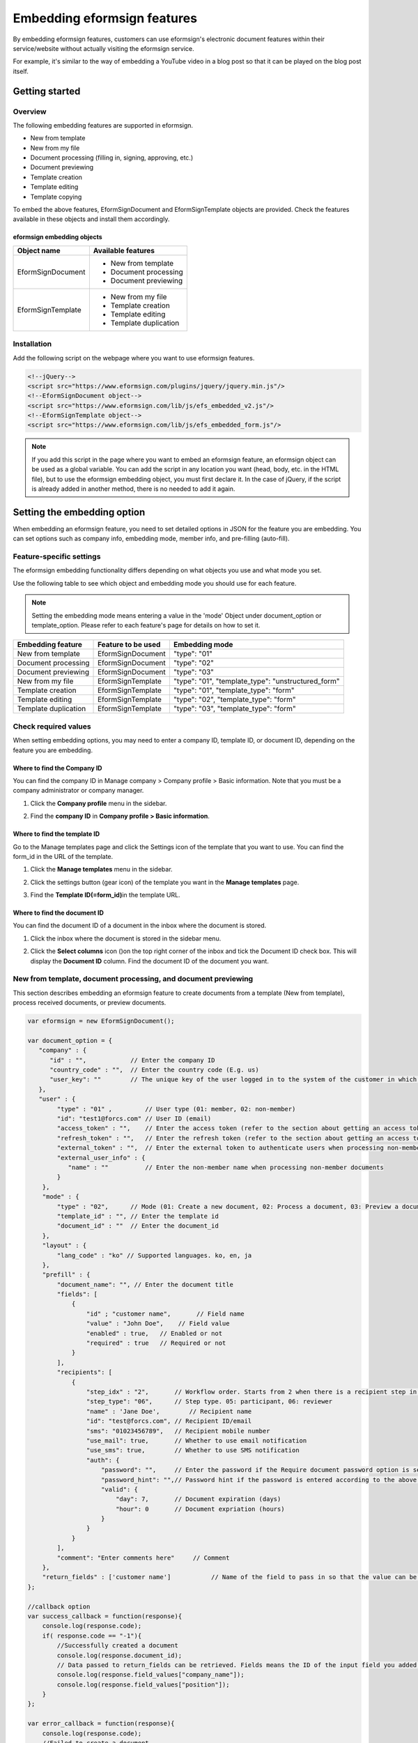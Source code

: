 
======================================
Embedding eformsign features
======================================


By embedding eformsign features, customers can use eformsign's electronic document features within their service/website without actually visiting the eformsign service.

For example, it's similar to the way of embedding a YouTube video in a blog post so that it can be played on the blog post itself.



--------------------
Getting started
--------------------

Overview
=======================

The following embedding features are supported in eformsign. 

- New from template
- New from my file
- Document processing (filling in, signing, approving, etc.)
- Document previewing
- Template creation
- Template editing
- Template copying


To embed the above features, EformSignDocument and EformSignTemplate objects are provided. Check the features available in these objects and install them accordingly.


eformsign embedding objects
-----------------------------


====================  =========================
Object name           Available features
====================  =========================
EformSignDocument     - New from template

                      - Document processing

                      - Document previewing

EformSignTemplate     - New from my file

                      - Template creation

                      - Template editing

                      - Template duplication
====================  =========================




Installation
========================

Add the following script on the webpage where you want to use eformsign features. 


.. code-block:: javascript

    <!--jQuery-->
    <script src="https://www.eformsign.com/plugins/jquery/jquery.min.js"/>
    <!--EformSignDocument object-->
    <script src="https://www.eformsign.com/lib/js/efs_embedded_v2.js"/>
    <!--EformSignTemplate object-->
    <script src="https://www.eformsign.com/lib/js/efs_embedded_form.js"/>


.. note::

   If you add this script in the page where you want to embed an eformsign feature, an eformsign object can be used as a global variable.
   You can add the script in any location you want (head, body, etc. in the HTML file), but to use the eformsign embedding object, you must first declare it.
   In the case of jQuery, if the script is already added in another method, there is no needed to add it again.




----------------------------------
Setting the embedding option
----------------------------------

When embedding an eformsign feature, you need to set detailed options in JSON for the feature you are embedding.
You can set options such as company info, embedding mode, member info, and pre-filling (auto-fill).



**Feature-specific settings**
=====================================

The eformsign embedding functionality differs depending on what objects you use and what mode you set.

Use the following table to see which object and embedding mode you should use for each feature.

.. note::

   Setting the embedding mode means entering a value in the 'mode' Object under document_option or template_option. Please refer to each feature's page for details on how to set it.

=====================  ===================  =============================================================
Embedding feature      Feature to be used   Embedding mode  
=====================  ===================  =============================================================
New from template       EformSignDocument    "type": "01"
Document processing     EformSignDocument    "type": "02"     
Document previewing     EformSignDocument    "type": "03"    
New from my file        EformSignTemplate    "type": "01", "template_type": "unstructured_form"  
Template creation       EformSignTemplate    "type": "01", "template_type": "form"
Template editing        EformSignTemplate    "type": "02", "template_type": "form"
Template duplication    EformSignTemplate    "type": "03", "template_type": "form"
=====================  ===================  =============================================================



**Check required values**
============================

When setting embedding options, you may need to enter a company ID, template ID, or document ID, depending on the feature you are embedding.


Where to find the Company ID
-------------------------------

You can find the company ID in Manage company > Company profile > Basic information. Note that you must be a company administrator or company manager.


1. Click the **Company profile** menu in the sidebar.

.. image:: resources/Dashboard_menu_icon.png
    :alt: Company profile
    :width: 700px


2. Find the **company ID** in **Company profile > Basic information**.


.. image:: resources/Dashboard_sidemenu_companyinfo.png
    :alt: Company profile > Basic information
    :width: 700px



Where to find the template ID
-------------------------------

Go to the Manage templates page and click the Settings icon of the template that you want to use. You can find the form_id in the URL of the template.

1. Click the **Manage templates** menu in the sidebar.

.. image:: resources/sidemenu_managetemplate.png
    :alt: Sidebar-Manage templates
    :width: 700px



2. Click the settings button (gear icon) of the template you want in the **Manage templates** page.

.. image:: resources/managetemplate.png
    :alt: Manage templates
    :width: 700px


3. Find the **Template ID(=form_id)**\ in the template URL.

.. image:: resources/templateURL_templateID.png
    :alt: Template ID
    :width: 700px


Where to find the document ID
--------------------------------

You can find the document ID of a document in the inbox where the document is stored.


1. Click the inbox where the document is stored in the sidebar menu.

.. image:: resources/sidemenu_documentinbox.png
    :alt: Sidebar-document inbox
    :width: 700px



2. Click the **Select columns** icon (|image1|)\ on the top right corner of the inbox and tick the Document ID check box. This will display the **Document ID** column. Find the document ID of the document you want.

.. image:: resources/document_id_column.png
    :alt: Document inbox-add a document ID column
    :width: 700px



New from template, document processing, and document previewing
=================================================================

This section describes embedding an eformsign feature to create documents from a template (New from template), process received documents, or preview documents.

.. code-block:: javascript

    var eformsign = new EformSignDocument();
 
    var document_option = {
       "company" : {
          "id" : "",            // Enter the company ID
          "country_code" : "",  // Enter the country code (E.g. us)
          "user_key": ""        // The unique key of the user logged in to the system of the customer in which the feature is embedded. Compare browser cookies to the eformsign login information.
       },
       "user" : {
            "type" : "01" ,         // User type (01: member, 02: non-member)
            "id": "test1@forcs.com" // User ID (email)
            "access_token" : "",    // Enter the access token (refer to the section about getting an access token in the Using eformsign API guide)
            "refresh_token" : "",   // Enter the refresh token (refer to the section about getting an access token in the Using eformsign API guide))
            "external_token" : "",  // Enter the external token to authenticate users when processing non-member documents (provided in Webhook)
            "external_user_info" : {
               "name" : ""          // Enter the non-member name when processing non-member documents
            }
        },
        "mode" : {
            "type" : "02",      // Mode (01: Create a new document, 02: Process a document, 03: Preview a document)
            "template_id" : "", // Enter the template id
            "document_id" : ""  // Enter the document_id
        },
        "layout" : {
            "lang_code" : "ko" // Supported languages. ko, en, ja
        },
        "prefill" : {
            "document_name": "", // Enter the document title
            "fields": [
                {
                    "id" ; "customer name",       // Field name
                    "value" : "John Doe",    // Field value
                    "enabled" : true,   // Enabled or not
                    "required" : true   // Required or not
                }
            ],
            "recipients": [
                {
                    "step_idx" : "2",       // Workflow order. Starts from 2 when there is a recipient step in the workflow
                    "step_type": "06",      // Step type. 05: participant, 06: reviewer
                    "name" : 'Jane Doe',        // Recipient name
                    "id": "test@forcs.com", // Recipient ID/email
                    "sms": "01023456789",   // Recipient mobile number
                    "use_mail": true,       // Whether to use email notification
                    "use_sms": true,        // Whether to use SMS notification
                    "auth": {
                        "password": "",     // Enter the password if the Require document password option is selected under Identity verification in a recipient step of the workflow
                        "password_hint": "",// Password hint if the password is entered according to the above condition
                        "valid": {
                            "day": 7,       // Document expiration (days)
                            "hour": 0       // Document expriation (hours)
                        }
                    }
                }
            ],
            "comment": "Enter comments here"     // Comment
        },
        "return_fields" : ['customer name']           // Name of the field to pass in so that the value can be checked in the Success Callback
    };
     
    //callback option
    var success_callback = function(response){ 
        console.log(response.code); 
        if( response.code == "-1"){
            //Successfully created a document
            console.log(response.document_id);
            // Data passed to return_fields can be retrieved. Fields means the ID of the input field you added when you created the form.
            console.log(response.field_values["company_name"]);
            console.log(response.field_values["position"]);
        }
    };
     
    var error_callback = function(response){
        console.log(response.code); 
        //Failed to create a document
        alert(response.message);
    };
     
     
    var action_callback = function (response) {
        console.table(response.data);
    };
     
    eformsign.document(document_option, "eformsign_iframe", success_callback, error_callback, action_callback);
    eformsign.open();



document_option
-------------------------------

The JSON for setting options has the following structure.

===============  ===================   ============  ==========    ================================================================================
 Parameter name    Description          Data type     Required      Sub options
===============  ===================   ============  ==========    ================================================================================
 company          Company info         Object        O             id, country_code, user_key
 mode             Embedding mode       Object        O             type, template_id, document_id
 user             User info            Object        X             type, id, access_token, refresh_token, external_token, external_user_info
 layout           Layout               Object        X             lang_code
 prefill          Prefill              Object        X             document_name, fields, recipients, comment
 return_fields    Return field         Array         X     
===============  ===================   ============  ==========    ================================================================================


.. note::

   Entering the values for company info and mode are required. 



1. Company (company info, required)
~~~~~~~~~~~~~~~~~~~~~~~~~~~~~~~~~~~~~~~~


===============  ==========================  =============  =========  ===============================================================================================================================================================================================================================================================================================
Parameter name    Description                 Data type      Required    Remarks 
===============  ==========================  =============  =========  ===============================================================================================================================================================================================================================================================================================
id               Company ID                  String          O          Find it in Manage company - Company profile
country_code     Country code                String          X          The country code of the country in Company Profile - Basic information. Not required but allows for quick opening if entered.
user_key         User's unique key           String          X          User account information that is passed to eformsign to clarify who the user is in the customer's system that you are embedding. If the browser already has login information, it will be checked against the corresponding key and if it doesn't match, you will be logged out.
===============  ==========================  =============  =========  ===============================================================================================================================================================================================================================================================================================


.. code-block:: javascript

   var document_option = {
         "company" : {
             "id" : 'f9aec832efef4133a1e849efaf8a9aed',
             "country_code" : "kr",
             "user_key": "eformsign@forcs.com"
         }
    };



2. Mode (embedding mode, required)
~~~~~~~~~~~~~~~~~~~~~~~~~~~~~~~~~~~~~~~~

===============  ===============  ===========  ========   ========================================================
Parameter name     Description     Data type   Required   Remark 
===============  ===============  ===========  ========   ========================================================
 type             Feature type     String        O         01: Create document, 02: Process document, 03: Preview
 template_id      Template ID      String        O      
 document_id      Document ID      String        X         Required when Processing or previewing documents
===============  ===============  ===========  ========   ========================================================




**Creating a new document from a template** 

Use a template to create a new document.

.. code-block:: javascript

    var document_option = {
       "mode" : {
        "type" : "01" ,  // 01 : Document creation , 02 : Document processing , 03 : Preview
        "template_id" : "a2c6ed9df9b642f2ade43c7efe58c9a3" // enter the template id
      }
    }

**Filling in a document using a received document** 

Fill in a document using a received document.

.. code-block:: javascript

    var document_option = {
       "mode" : {
        "type" : "02" ,  // 01 : Create document , 02 : Process document , 03 : Preview
        "template_id" : "a2c6ed9df9b642f2ade43c7efe58c9a3", // enter the template id
        "document_id" : "5c19ff8c703f401c968236837d701e92"  // enter the document_id
      }
    }

**Previewing a document**

Preview created documents.

.. code-block:: javascript

    var document_option = {
       "mode" : {
        "type" : "03" ,  // 01 : Create document , 02 : Process document , 03 : Preview
        "template_id" : "a2c6ed9df9b642f2ade43c7efe58c9a3", // enter the template id
        "document_id" : "5c19ff8c703f401c968236837d701e92"  // enter document_id
      }
    }



3. User (user info/optional)
~~~~~~~~~~~~~~~~~~~~~~~~~~~~~~~~~~~~~~~~

=========================  ===================  =============  =========== ===============================================================================================================================================================
 Parameter Name               Description         Data type      Required     Remark 
=========================  ===================  =============  =========== ===============================================================================================================================================================
 type                       User type             String         O         01: Member, 02: Non-member
 id                         Account (email)       String         X         User ID/input email
 access_token               Access token          String         X         For reference go to Open API > `Get access token <https://eformsignen.github.io/developers/help/eformsign_api_en.html#api-for-generating-a-signature>`_
 refresh_token              Refresh token         String         X         For reference go toOpen API > `Get access token <https://eformsignen.github.io/developers/help/eformsign_api_en.html#api-for-generating-a-signature>`_
 external_token             Non-member token      String         X         Required when a non-member processes a document they received (provided in `Webhook <https://eformsignen.github.io/developers/help/eformsign_webhook_en.html>`_)
 external_user_info         Non-member info       Object         X         Required when a non-member creates or processes a document
 external_user_info.name    Non-member name       String         X         Required when a non-member creates or processes a document
=========================  ===================  =============  =========== ===============================================================================================================================================================



**Creating or processing a document via member login**

This is applicable to situations where user information is not specified.
In this case, documents can be created after the eformsign login page is started.


**Creating or processing a document via member login (Pre-populate IDs)**   

When embedded, documents can be created after the eformsign login is started and the member logs in. Here, the ID is pre-populated in the login screen.

.. code-block:: javascript

    var document_option = {
        "user":{
            "type" : "01",
            "id" : "eformsign@forcs.com"
        }
    };


**Creating or processing a document via member token**   

When embedded, the token of an account is used to create documents or process (fill in) received documents, without eformsign login. For information on getting a token, refer to using eformsign API - `Get access token <https://app.swaggerhub.com/apis-docs/eformsign_api.en/eformsign_API_2.0/2.0#/token/post-api_auth-access_token>`_.

.. code-block:: javascript

    var document_option = {
        "user":{
            "type" : "01",
            "id" : "eformsign@forcs.com",
            "access_token" : "eyJhbGciOiJSUzI1NiJ9.eyJpc3MiOiJlZ...",
            "refresh_token" : "0161ac6c-0f47-4cc3-9301-381f57c41495"
        }
    };


**Non-members creating new documents**  

This is for non-members creating documents.
.. code-block:: javascript

    var document_option = {
        "user":{
            "type" : "02",
            "external_user_info" : {
               "name" : "John Doe"
            }
        }
    };

**Non-members processing (filling in) documents they received**

When embedded, this is for non-members to fill in documents they received.
.. code-block:: javascript 

    var document_option = {
        "user":{
            "type" : "02",
            "external_token" : "f8e2ff29114445dcac1e2889ac2f8a5e",
            "external_user_info" : {
                "name" : "John Doe"
            }
        }
    };



4. Layout (optional)
~~~~~~~~~~~~~~~~~~~~~~~~~~~~~~~~~~~~~~~~

===============  ===============================  ===========  =========  ================================================================================================================
Parameter name       Description                   Data type    Required    Remark 
===============  ===============================  ===========  =========  ================================================================================================================
lang_code         Language used in eformsign      String        X         ko: Korean, en: English, ja: Japanese
header            Whether to show the header      Boolean       X         Default when not entered: true

                                                                          If the header is not shown(false), features such as 'Send' are not shown, so a separate button must be created

                                                                          (Refer to `Creating an action button when the screen loads <#creating-button>`_

footer            Whether to show the footer      Boolean       X         Default when not entered: true 
===============  ===============================  ===========  =========  ================================================================================================================

.. code-block:: javascript

    var document_option = {
        "layout" : {
              "lang_code" : "ko",
              "header" : false,
              "footer" : true
        }
    }


5. Prefill (optional)
~~~~~~~~~~~~~~~~~~~~~~~~~~~~~~~~~~~~~~~~

Used to prefill fields when filling in a document.


.. note::

   Does not work when mode.type "03" (document preview).


=================================  =============================  ============  ========  ====================================================================================================================================================================================================
Parameter name                      Description                    Data type     Required  Remark 
=================================  =============================  ============  ========  ====================================================================================================================================================================================================
document_name                      Document title                 String         X   
fields                             Field list                     Array          X        Fields settings object list
fields[].id                        Field name                     String         X        Required in the field settings object (apply settings based on the field name)
fields[].value                     Field name                     String         X        If not specified, follows the field settings option in the template settings when creating a new one. If set, takes priority over the template settings field settings                                                                                      
fields[].enabled                   Whether the field is enabled   Boolean        X        If not specified, follows the template settings Who can fill this out. If set, takes priority over template settings Who can fill this out                                                                                 
fields[].required                  Whether the field is required  Boolean        X        If not specified, follows the template settings Who can fill this out. If set, takes priority over template settings Who can fill this out
recipients                         Recipient list                 Array          X        The recipient info object list
recipients[].step_idx              Workflow order                 String         X        Required to be set in each object in recipients. First recipient: "2", Second recipient and after: Increment by 1 according to the order
recipients[].step_type             Workflow recipient type        String         X        Required to be set in each object in recipients. Legacy workflow: "01"(Complete), "02"(Approver), "03"(External), "04"(internal); New workflow: "01"(Complete), "05"(Participant), "06"(Reviewer)
recipients[].recipient_type        Recipient type                 String         X        Required only when step_type is 02(Approver), 03(External), 04(Internal); "01": when the recipient is a member, "02": when the recipient is a non-member
recipients[].name                  Recipient name                 String         X 
recipients[].id                    Account (email)                String         X        Enter the member account info (ID/email); if the step type is 05(Participant) or 06(Reviewer), can enter the email address regardless of whether a member or not
recipients[].email                 Email address                  String         X        Only use when step_type is 03(External); Enter the external recipient's email address
recipients[].sms                   Mobile number                  String         X   
recipients[].use_mail              Whether to send email          Boolean        X        Only use when step_type is 05(Participant) or 06(Reviewer)
recipients[].use_sms               Whether to send SMS            Boolean        X        Only use when step_type is 05(Participant) or 06(Reviewer)
recipients[].auth                  Identity verification info     Object         X   
                                   and document expiration
recipients[].auth.password         Identity verification (PW)     String         X        Set identity verification before opening documents in the workflow settings; enter the password if the document password is set
recipients[].auth.password_hint    Password hint                  String         X        Password hint if the password is entered according to the above condition
recipients[].auth.valid            Document expiration info       Object         X        Default is not entered: 0 date 0 hour (unlimited for members, need to re-enter on the screen for external recipients)
recipients[].auth.valid.day        Document expiration (days)     Integer        X   
recipients[].auth.valid.hour       Document expiration (time)     Integer        X   
comment                            Message for the recipient      String         X   
=================================  =============================  ============  ========  ====================================================================================================================================================================================================



.. code-block:: javascript

    var document_option = {
        "prefill" : {
            "document_name": "Data Use Agreement",   // Enter the document title
            "fields": [
                {
                    "id" ; "Customer name",       // Field name
                    "value" : "John Doe",    // Field name
                    "enabled" : true,   // Enabled or not
                    "required" : true   // Required or not
                }
            ],
            "recipients": [
                {
                    "step_idx" : "2",       // Workflow order. starts from 2 when there is a recipient
                    "step_type": "06",      // Workflow recipient type. 05: Participant, 06: Reviewer
                    "name" : "John Doe",        // Recipient name
                    "id": "test@forcs.com", // Recipient ID/email
                    "sms": "01023456789",   // Recipient mobile number
                    "use_mail": true,       // Whether to use email notification
                    "use_sms": true,        // Whether to use SMS notification
                    "auth": {
                        "password": "6789", // Set identify verification before opening documents in workflow settings - enter the password if the check box is ticked
                        "password_hint": "Enter the last digits of the mobile number.", // The password hint if the password is entered according to the above condition
                        "valid": {
                            "day": 7,       // Document expiration (days)
                            "hour": 0       // Document expiration (time)
                        }
                    }
                }
            ],
            "comment": "Please review and sign."  //
        }
    };



6. return_fields (optional)
~~~~~~~~~~~~~~~~~~~~~~~~~~~~~~~~~~~~~~~~

Specifies what to pass in the response for the contents of the field that the user created after creating and editing a document.
Enter the field name in the "return_fields" array in the string format.
    
.. note::

   Only provides the basic field if not specified. For related information, refer to  `On success or failure <#success-fail>`_.

.. note::

    Doesn't work when mode.type "03"(during document preview).


.. code-block:: javascript

    var document_option = {
       "return_fields" : ['Customer name']
    }




New from my file
===========================================

You can use the New from my file feature by embedding eformsign.

.. code-block:: javascript

    var eformsign = new EformSignTemplate();
     
    var template_option = {
       "company" : {
          "id" : "76440d70fae242e09c4b0fac40b6a6be",            // Enter the Company ID
          "country_code" : "kr",    // Enter the country code E.g. kr
          "user_key": ""        // The unique key of the user logged into the customer's system in which eformsign is embedded. Compare browser cookies to eformsign login information.
       },
       "user" : {
            "id": "test1@forcs.com"
            "access_token" : "",    // Enter the access token (refer to the OpenAPI access token)
            "refresh_token" : "",   // Enter the refresh token (refer to the OpenAPI access token)
        },
        "mode" : {
            "type" : "01",      // 01 : Create
            "template_id" : "", // Enter the template id
            "template_type": "unstructured_form"    // form : Manage templates, unstructured_form: New from my file
        },
        "layout" : {
            "lang_code" : "ko", // eforsign language. ko, en, ja
            "header" : true,    // Whether to display the header (blue). If not, then actions such as sending can be performed by using an action button.
            "footer" : true     // Whether to display the footer (eformsign logo, language settings).
        },
        "prefill": {
            "template_name": "Template embedding test_new",
            "fields": [
                {
                    "id": "Text 1",
                    "value": "ABC",
                    "enabled": true,
                    "required": true
                },
                {
                    "id": "Text 2",
                    "value": "DEF",
                    "enabled": true,
                    "required": true
                }
            ],
            "step_settings": [
                {
                    "step_type": "05", // 05: Participant, 06: Reviewer
                    "step_name": "Participant 2",
                    "use_mail": true,
                    "use_sms": true,
                    "use_alimtalk" : true,
                    "recipients" : [
                        {
                            "id": "test2@forcs.com",
                            "name" : 'John Doe'
                        },
                        {
                            "id" : "5a3e47a2f5a04909836ddf4189d10fc4",
                            "name" : 'Group 3'
                        }
                    ],
                    "auth": {
                        "valid": {
                            "day": '7',
                            "hour": '7'
                        }
                    },
                    "additional_auth" : {  // Additional verification method
                        use_pincode : true, //Email/SMS pincode verification
                        use_pincode_result : true, //Use email or SMS pincode verification when a document is completed
                        use_mobile_verifyAuth : true, //Mobile verification (available in Korea only)
                        use_mobile_verifyAuth_result : true //Use mobile verification when a document is completed (available in Korea only)
                    }
                }
            ],
            "is_form_id_numbering" : false,
            "disabled_form_id" : true,
            "quick_processing" : false
        },
        "template_file": {
            "name": "test.pdf",
            "mime": "@file/octet-stream",
            "data": "JVBERi0xLjUNCiW1tbW1DQoxIDAgb2JqDQo8PC9UeXBlL0NhdGFsb2cvUGFnZXMgMiAwIFIvTGFuZyhrby1LUikgL1N0cnVjdFRyZWVSb290IDE1IDAgUi..."
        }
    };
     
    //callback option
    var sucess_callback = function (response) {
        if (response.type ==='template'){
            console.log(response.template_id);
            console.log(response.template_name);
            console.table(response.step_settings);
            if ("-1" == response.code) {
                alert("A template was created.\n" + "- document_id : " + response.template_id + "\n- title : " + response.template_name);
            } else {
                alert("Failed to create a template.\n" + "- code : " + response.code + "\n- message : " + response.message);
            }
        }
        window.close();
    };
     
     
    var error_callback = function (response) {
        alert("Failed to create a template.\n" + "- code : " + response.code + "\n- message : " + response.message);
        console.log(response.code);
        console.log(response.message);
        window.close();
    };
     
    var action_callback = function (response) {
        console.table(response.data);
    };
     
    eformsign.template(template_option, "eformsign_iframe", success_callback, error_callback, action_callback);
    eformsign.open();



template_option
-------------------------------

The JSON for setting options has the following structure.

===============  ===============  ============  ========  ================================================================================
Parameter name    Description       Data type   Required  Sub options
===============  ===============  ============  ========  ================================================================================
 company          Company info     Object        O        id, country_code, user_key
 mode             Embedding mode   Object        O        type, template_id, document_id
 user             User info        Object        X        type, id, access_token, refresh_token, external_token, external_user_info
 layout           Layout           Object        X        lang_code
 prefill          Prefill          Object        X        document_name, fields, recipients, comment
 template_file    Template file    Object        X        name, mime, data
===============  ===============  ============  ========  ================================================================================


.. note::

   'company' and 'mode' are required items.



1. Company (company info, required)
~~~~~~~~~~~~~~~~~~~~~~~~~~~~~~~~~~~~~~


===============  ==========================  =============  ========  =================================================================================================================
 Parameter name    Description                 Data type    Required     Note 
===============  ==========================  =============  ========  =================================================================================================================
 id               Company ID                      String         O    Manage company - View in Company profile
 country_code     Country code                    String         X    Manage company - Specify the country code in Company profile. This is optional.
 user_key         User unique key                 String         X    User account information you pass to eformsign to specify who the user is in the customer's system.
===============  ==========================  =============  ========  =================================================================================================================



.. code-block:: javascript

    var template_option= {
         "company" : {
             "id" : 'f9aec832efef4133a1e849efaf8a9aed',
             "country_code" : "kr",
             "user_key": "eformsign@forcs.com"
         }
    };

2. Parameter name (embedding mode, required)
~~~~~~~~~~~~~~~~~~~~~~~~~~~~~~~~~~~~~~~~

===============  ===============  ===========  ========  ==================================================
 Parameter name    Description      Data type  Required    Remark
===============  ===============  ===========  ========  ==================================================
 type             Feature type      String        O        01: Create
 template_type    Embedding type    String        O        "unstructured_form": New from my file
===============  ===============  ===========  ========  ==================================================


**New from my file** 


Create a new document using New from my file

.. code-block:: javascript

    var template_option= {
       "mode" : {
        "type" : "01",
        "template_type" : "unstructured_form"
      }
    }




3. User (user info, optional)
~~~~~~~~~~~~~~~~~~~~~~~~~~~~~~~~~~~~~~~~

=========================  ===================  =============  ========  ===================================================================================================================
 Parameter name              Description          Data type    Required   Remark 
=========================  ===================  =============  ========  ===================================================================================================================
 id                         Account (email)        String         X        Enter user ID/email
 access_token               Access token           String         X        Open API > Refer to `Get access token  <https://eformsignen.github.io/developers/help/eformsign_api_en.html#api-for-generating-a-signature>`_
 refresh_token              Refresh token          String         X        Open API > Refer to `Get access token  <https://eformsignen.github.io/developers/help/eformsign_api_en.html#api-for-generating-a-signature>`_
=========================  ===================  =============  ========  ===================================================================================================================




**For members managing templates via login (prefill ID)**   

When embedded, you can manage templates when you log in after the eformsign login page is started. The ID is pre-filled in the login screen.

.. code-block:: javascript

    var document_option = {
        "user":{
            "id" : "eformsign@forcs.com"
        }
    };


**For members managing templates via a token**   
When embedded, you can manage templates with the token of an account, without logging in to eformsign.
For information on getting a token, go to Using eformsign API - `Get access token <https://eformsignen.github.io/developers/help/eformsign_api_en.html#api-for-generating-a-signature>`_.

.. code-block:: javascript

    var document_option = {
        "user":{
            "id" : "eformsign@forcs.com",
            "access_token" : "eyJhbGciOiJSUzI1NiJ9.eyJpc3MiOiJlZ...",
            "refresh_token" : "0161ac6c-0f47-4cc3-9301-381f57c41495"
        }
    };



4. Layout (optional)
~~~~~~~~~~~~~~~~~~~~~~~~~~~~~~~~~~~~~~~~


===============  ============================  ===========  ========  ======================================================================================================================================================================================================
Parameter name     Description                  Date type   Required   Remark 
===============  ============================  ===========  ========  ======================================================================================================================================================================================================
lang_code         eformsign language            String        X       ko: Korean, en: English, ja: Japanese
header            Whether to show the header    Boolean       X       Default if not entered: true. If 'false', buttons such as 'Send' are not shown, so you must create buttons separately. Refer to `Creating an action button <#creating-button>`_
footer            Whether to show the footer    Boolean       X       Default if not entered: true 
===============  ============================  ===========  ========  ======================================================================================================================================================================================================

.. code-block:: javascript

    var template_option = {
        "layout" : {
              "lang_code" : "ko",
              "header" : true,
              "footer" : true
        }
    }



5. Prefill (optional)
~~~~~~~~~~~~~~~~~~~~~~~~~~~~~~~~~~~~~~~~

Use this to prefill when creating documents.

=========================================================================  ==============================================    ============  ========   =================================================================================================
 Parameter name                                                              Description                                      Data type    Required     Remark 
=========================================================================  ==============================================    ============  ========   =================================================================================================
template_name                                                               Document title                                   String         X   
fields                                                                      List of default values                           Array          X         List of field setting objects
fields[].id                                                                 Field name to enter the default value            String         X       
fields[].value                                                              Default vlaue to be entered                       String         X       
fields[].enabled                                                            Enable the field during doc creation             Boolean        X         If not specified, then follows Who can fill this out in the Design Form step
                                                                                                                                                      If specified, takes priority over Who can fill this out in the Design Form step
fields[].required                                                           Require to fill in field during doc creation     Boolean        X         If not specified, follows Who can fill this out in the Design Form step
                                                                                                                                                      If specified, takes priority over Who can fill this out in the Design Form step
step_settings                                                               Workflow step list                               Array          X         List of workflow step info objects
step_settings[].step_type                                                   Workflow recipient type                          String         X         Legacy workflow: "02"(approver), "03"(internal recipient), "04"(external recipient)
                                                                                                                                                      New workflow: "05"(Participant), "06"(Reviewer)
                                                                                                                                                      Required to be set in each object in step_settings
step_settings[].step_name                                                   Workflow step name                               String         X
step_settings[].selected                                                    Whether to show as the default participant       Boolean        X         Default value when not entered: false
                                                                            in the Design Form step                                                   If not entered or false in all steps, the Start/sender steps is shown as default
step_settings[].recipient                                                   Recipient info                                   Object         X         Recipient info
step_settings[].recipient.id                                                Recipient email or ID                            String         X         Enter the email or ID of the recipient of the workflow step
step_settings[].recipient.name                                              Recipient name                                   String         X   
step_settings[].recipient.sms                                               Recipient mobile number                          String         X         Enter in the format of "+821022223333"
step_settings[].recipient.use_mail                                          Whether to send email                             Boolean       X          Default value when not entered: false
step_settings[].recipient.use_sms                                           Whether to send SMS                               Boolean       X          Default value when not entered: false
step_settings[].recipient.use_alimtalk                                      Whether to send SMS (available in Korea)          Boolean       X          Default value when not entered: false
                                                                                                                                                       If set to true, send via KakaoTalk, if fail then send via SMS
step_settings[].recipient.auth                                              Identity verification and document expiration    Object         X         If type, password, and password_hint are all not entered: Identity verification is not used
step_settings[].recipient.auth.type                                         Identity verification method                     String         X          Default value if not entered: password 
                                                                                                                                                       If type, password, password_hint are all not entered, identity verification is not used
                                                                                                                                                       -qna: recipient name
                                                                                                                                                       -field: select one among fields
                                                                                                                                                       -password: entered by the sender
step_settings[].recipient.auth.password                                     Identity verfication info                        String         X          Default value when not entered: empty value
                                                                                                                                                       -If type qna: empty value
                                                                                                                                                       -If type is field: enter field name
                                                                                                                                                       -If type is password: empty value
step_settings[].recipient.auth.password_hint                                Password hint                                    String         X          If not entered: empty value
step_settings[].recipient.auth.valid                                        Document expiration                              Object         X          Default value when not entered: 7 days 0 hours
step_settings[].recipient.auth.valid.day                                    Document expiration (days)                       Integer        X   
step_settings[].recipient.auth.valid.hour                                   Document expiration (hours)                      Integer        X   
step_settings[].recipient.additional_auth                                   Additional verification (New from my file)       Object         X   
step_settings[].recipient.additional_auth.use_pincode                       Whether email/SMS verification is used           Boolean        X   
step_settings[].recipient.additional_auth.use_pincode_result                Whether email/SMS verification is used           Boolean        X  
                                                                            when opening completed documents    
step_settings[].recipient.additional_auth.use_mobile_verifyAuth             Use mobile verification (available in Korea)     Boolean        X   
step_settings[].recipient.additional_auth.use_mobile_verifyAuth_result      Use mobile verification for opening              Boolean        X 
                                                                            completed documents           
is_form_id_numbering                                                        Number documents in the default ID when          Boolean        X          Default value of the field ID when adding a text field
                                                                            adding a field                                                             - When is_form_id_numbering is true: 'Text 1', 'Text 2', 'Text 3'
                                                                                                                                                       - When is_form_id_numbering is false: 'Text', 'Text', 'Text'
                                                                                                                                                       Default value when not entered: true
disabled_form_id                                                            Whether the field ID input field is disabled     Booelan        X          Default value when not entered: false
                                                                            in the Design Form step  
=========================================================================  ==============================================    ============  ========   =================================================================================================


**Entering the document title**   

Enters the title (name) in **Options > Document title**.

.. code-block:: javascript

    var template_option = {
       "prefill" : {
           "template_name": "Purchasing form"
        }
    }

**Selecting document participants and recipients (mobile verification and additional verification are not used)**   

Add a workflow step as follows.

    - Step type: Participant
    - Step name: Participant 1
    - Email notification: Used
    - SMS notification: Not used
    - Recipient name: John Doe
    - Recipient email: test1@forcs.com
    - Document expiration: 7 days 7 hours
    - Identifty verification: Not used
    - Additional identity verification: Not used

Configured as follows and embedded and run.

    - Document participants: 2 (Sender, Participant 1)
    - Document participant to be shown as default in the Form Design step: Sender
    - Workflow: Sender - Participant 1 - Complete

.. code-block:: javascript

    var template_option = {
        "prefill": {
            "step_settings": [
                {
                    "step_type": "05",
                    "step_name": "Participant 1",
                    "selected": false,
                    "recipient": {
                        "id": "test1@forcs.com",
                        "name": "John Doe",
                        "sms": "",
                        "use_mail": true,
                        "use_sms": false,
                        "auth": {
                            "valid": {
                                "day": "7",
                                "hour": "7",
                            },
                        }
                    }
                }
            ]
        }
    };


**Selecting document participants and recipients (mobile verification and additional verification are used)**   

Add a workflow step as follows.

    - Step type: Participant
    - Step name: Participant 1
    - Email notification: Used
    - SMS notification: Used
    - Recipient name: John Doe
    - Recipient email: test1@forcs.com
    - Recipient mobile number: 010-2222-3333
    - Document expiration: 7 days 7 hours
    - Identity verification: Used (select one of fields - Text 1)
    - Additional identity verification: Used (email/SMS verification used, email/SMS verificatation not used when opening completed documents, mobile verification used, mobile verification used when opening completed documents)

Configured as follows when embedded and run.

    - Document participant: 2 (Sender, Participant 1)
    - Document participant shown as the default in the Design Form step: Participant 1
    - Workflow: Sender - Participant 1 - Complete

.. code-block:: javascript

    var template_option = {
        "prefill": {
            "step_settings": [
                {
                    "step_type": "05",
                    "step_name": "Participant 1",
                    "selected": true,
                    "recipient": {
                        "id": "test1@forcs.com",
                        "name": "John Doe",
                        "sms": "+821022223333",
                        "use_mail": true,
                        "use_sms": true,
                        "auth": {
                            "type": "field",
                            "password": "Text 1",
                            "password_hint": "Your 6 digit birth date",
                            "valid": {
                                "day": "7",
                                "hour": "7",
                            },
                        },
                        "additional_auth" : {
                            "use_pincode": true,
                            "use_pincode_result": false
                            "use_mobile_verifyAuth": true,
                            "use_mobile_verifyAuth_result" : true
                        }
                    }
                }
            ]
        }
    };



**Setting whether to disable the ID input field in the Design Form step**   

The ID input field in the Design Form step is disabled (fixed to default ID).

.. code-block:: javascript

    var template_option = {
        "prefill" : {
            "disabled_form_id" : true
        }
    }

------------------------------------------------------------------

.. code-block:: javascript

    var template_option = {
        "prefill": {
            "template_name": "Purchasing form,
            "step_settings": [
                {
                    "step_type": "05",
                    "step_name": "Participant 1",
                    "selected": true,
                    "recipient": {
                        "id": "test1@forcs.com",
                        "name": "John Doe",
                        "sms": "+821022223333",
                        "use_mail": true,
                        "use_sms": true,
                        "use_alimtalk" : true,
                        "auth": {
                            "type": "field",
                            "password": "Text 1",
                            "password_hint": "Your 6 digit date of birth",
                            "valid": {
                                "day": "7",
                                "hour": "7",
                            },
                        },
                        "additional_auth" : {
                            "use_pincode": true,
                            "use_pincode_result": false
                            "use_mobile_verifyAuth": true,
                            "use_mobile_verifyAuth_result" : true
                        }
                    }
                },
                {
                    "step_type": "06",
                    "step_name": "Reviewer 1",
                    "selected": false,
                    "recipient": {
                        "id": "test2@forcs.com",
                        "name": "Jane Doe",
                        "sms": "",
                        "use_mail": true,
                        "use_sms": false,
                        "auth": {
                            "valid": {
                                "day": "3",
                                "hour": "0",
                            },
                        }
                    }
                }
            ],
            disabled_form_id : true
        }
    };


6. template_file (optional)
~~~~~~~~~~~~~~~~~~~~~~~~~~~~~~~~~~~~~~~~

Enable automatic uploading of files that will be used in the template.

===============  ===============================  ===========  ========  ==================================================================
 Parameter name    Description                     Data type   Required  Remark
===============  ===============================  ===========  ========  ==================================================================
name             File name                         String       O      
mime             MIME data format                  String       O        -PDF: "application/pdf"

                                                                         -All supported file extensions (OZR, PDF): "@file/octet-stream" 

data             File data converted to Base64     String       O        
===============  ===============================  ===========  ========  ==================================================================


.. code-block:: javascript

    var template_option = {
        "template_file": {
              "name": "attachmenttest.pdf",
              "mime": "@file/octet-stream",
              "data": "JVBERi0xLjUNCiW1tbW1DQoxIDAgb2JqDQo8PC9UeXBlL0NhdGFsb2cvUGFnZXMgMiAwIFIvTGFuZyhrby1LUikgL1N0cnVjdFRyZWVSb290IDE1IDAgUi9NY...(Omitted)"
        }
    }


Creating, editing, and duplicating templates 
=============================================

Describes embedding eformsign to create, edit, and duplicate templates.

.. code-block:: javascript

    var eformsign = new EformSignTemplate();
     
    var template_option = {
       "company" : {
          "id" : "76440d70fae242e09c4b0fac40b6a6be",            // Enter the company ID
          "country_code" : "kr",    // Enter the country code (eg: kr)
          "user_key": ""        // The unique key of the user logged on to the customer's system where eformsign is embedded. Compare with the eformsign login info of the browser cookie.
       },
       "user" : {
            "id": "test1@forcs.com"
            "access_token" : "",    // Enter the access token
            "refresh_token" : "",   // Enter the refresh token
        },
        "mode" : {
            "type" : "01",      // 01 : Create, 02 : Edit, 03 : Duplicate
            "template_id" : "", // Enter the template id
            "template_type": "form" // form : Manage templates, unstructured_form: New from my file
        },
        "layout" : {
            "lang_code" : "ko", // eformsign language. ko, en, ja
            "header" : true,    // Header (blue) whether to show. If not shown then can use the action button for sending and other actions.
            "footer" : true     // Footer (whether to show eformsign logo, language settings, etc.)
        },
        "prefill": {
            "template_name": "Template embedding test_new",
            "step_settings": [
                {
                    "step_type": "05", // 05: Participant, 06: Reviewer
                    "step_name": "Participant 2",
                    "use_mail": true,
                    "use_sms": true,
                    "use_alimtalk" : true,
                    "recipients" : [
                        {
                            "id": "test2@forcs.com",
                            "name" : 'John Doe'
                        },
                        {
                            "id" : "5a3e47a2f5a04909836ddf4189d10fc4",
                            "name" : 'Group 3'
                        }
                    ],
                    "auth": {
                        "valid": {
                            "day": '7',
                            "hour": '7'
                        }
                    }
                }
            ],
            "quick_processing" : false
        },
        "template_file": {
            "name": "attachmenttest.pdf",
            "mime": "@file/octet-stream",
            "data": "JVBERi0xLjUNCiW1tbW1DQoxIDAgb2JqDQo8PC9UeXBlL0NhdGFsb2cvUGFnZXMgMiAwIFIvTGFuZyhrby1LUikgL1N0cnVjdFRyZWVSb290IDE1IDAgUi..."
        }
    };
     
    //callback option
    var sucess_callback = function (response) {
        if (response.type ==='template'){
            console.log(response.template_id);
            console.log(response.template_name);
            console.table(response.step_settings);
            if ("-1" == response.code) {
                alert("A template was created.\n" + "- document_id : " + response.template_id + "\n- title : " + response.template_name);
            } else {
                alert("Failed to create a template.\n" + "- code : " + response.code + "\n- message : " + response.message);
            }
        }
        window.close();
    };
     
     
    var error_callback = function (response) {
        alert("Failed to create a template.\n" + "- code : " + response.code + "\n- message : " + response.message);
        console.log(response.code);
        console.log(response.message);
        window.close();
    };
     
    var action_callback = function (response) {
        console.table(response.data);
    };
     
    eformsign.template(template_option, "eformsign_iframe", success_callback, error_callback, action_callback);



template_option
-------------------------------

The JSON for setting options has the following structure

===============  ===============  ============  ========  =============================================================================================
 Parameter name    Description      Data type   Required    Sub options
===============  ===============  ============  ========  =============================================================================================
 company          Company info       Object        O         id, country_code, user_key
 mode             Embedding mode     Object        O         type, template_id, document_id
 user             User info          Object        X         type, id, access_token, refresh_token, internal_token, external_token, external_user_info
 layout           Layout             Object        X         lang_code, header, footer
 prefill          Prefill            Object        X         document_name, fields, recipients, comment
 template_file    Template file      Object        X         name, mime, data
===============  ===============  ============  ========  =============================================================================================


.. note::

   company and mode are required.



1. Company (company info, required)
~~~~~~~~~~~~~~~~~~~~~~~~~~~~~~~~~~~~


===============  ======================================  =============  =========  ==================================================================================================================================================
 Parameter name     Description                            Data type    Required    Remark 
===============  ======================================  =============  =========  ==================================================================================================================================================
 id               Company ID                              String          O         Find it in Manage company - Company profile.
 country_code     Country code                            String          X         Specify the code for the country in Manage company - Company profile. Not required.
 user_key         Customer's systems'user account info    String          X         If the browser already has login information, it will be checked against the corresponding key and if it doesn't match, you will be logged out.
===============  ======================================  =============  =========  ==================================================================================================================================================



.. code-block:: javascript

    var document_option = {
         "company" : {
             "id" : 'f9aec832efef4133a1e849efaf8a9aed',
             "country_code" : "kr",
             "user_key": "eformsign@forcs.com"
         }
    };


2. Mode (embedding mode, required)
~~~~~~~~~~~~~~~~~~~~~~~~~~~~~~~~~~~~~~~~

===============  ================  ===========  =========  ==================================================
 Parameter name    Description      Data type    Required    Remark 
===============  ================  ===========  =========  ==================================================
 type             Feature type       String        O         01: Create, 02: Edit, 03: Duplicate
 template_id      Template ID        String        X         If type is 02 or 03, this is required
 template_type    Embedding type     String        O         "form": Manage templates
===============  ================  ===========  =========  ==================================================




**Creating an new template** 

Create a new template.

.. code-block:: javascript

    var document_option = {
       "mode" : {
        "type" : "01",   // 01 : Create , 02 : Edit, 03 : Duplicate
        "template_type" : "form"
      }
    }


**Editing a template** 

Edit an existing template.

.. code-block:: javascript

    var document_option = {
       "mode" : {
        "type" : "02",  // 01 : Create , 02 : Edit, 03 : Duplicate
        "template_id" : "a2c6ed9df9b642f2ade43c7efe58c9a3", // Enter the template id
        "template_type" : "form"
      }
    }


**Duplicating a template** 

Duplicates an existing template to create a new template.

.. code-block:: javascript

    var document_option = {
       "mode" : {
        "type" : "03",  // 01 : Create , 02 : Edit, 03 : Duplicate
        "template_id" : "a2c6ed9df9b642f2ade43c7efe58c9a3", // Enter the template id
        "template_type" : "form"
      }
    }




3. user (user info, optional)
~~~~~~~~~~~~~~~~~~~~~~~~~~~~~~~~~~~~~~~~

=========================  ===================  =============  =========  ===============================================================================================================================
 Parameter name               Description          Data type   Required     Remark
=========================  ===================  =============  =========  ===============================================================================================================================
 id                         Account (email)        String         X        Enter the user ID/email
 access_token               Access token           String         X        Open API > Refer to `Issue access token <https://eformsignen.github.io/developers/help/eformsign_api_en.html#open-api-list>`_
 refresh_token              Refresh token          String         X        Open API > Refer to `Issue access token <https://eformsignen.github.io/developers/help/eformsign_api_en.html#open-api-list>`_
=========================  ===================  =============  =========  ===============================================================================================================================




**Prefilling ID through login with a member with the Manage templates permission (prefill ID)**   

When embedded, you can manage templates via login after the eformsign login page is started. Here, the ID is prefilled in the login screen.

.. code-block:: javascript

    var document_option = {
        "user":{
            "id" : "eformsign@forcs.com"
        }
    };


**Managing templates with the token of a member with Manage templates permission**   

When embedded, you can manage templates using the token of an account without logging into eformsign. For information of getting on token, refer to Using eformsign API  - `Issue access token <https://eformsignen.github.io/developers/help/eformsign_api_en.html#open-api-list>`_.

.. code-block:: javascript

    var document_option = {
        "user":{
            "id" : "eformsign@forcs.com",
            "access_token" : "eyJhbGciOiJSUzI1NiJ9.eyJpc3MiOiJlZ...",
            "refresh_token" : "0161ac6c-0f47-4cc3-9301-381f57c41495"
        }
    };



4. Layout (layout, optional)
~~~~~~~~~~~~~~~~~~~~~~~~~~~~~~~~~~~~~~~~

===============  =======================  ===========  =========  ==============================================================================================================================
Parameter name     Description              Data type   Required    Remark 
===============  =======================  ===========  =========  ==============================================================================================================================
lang_code         eformsign language        String       X         ko: Korean, en: English, ja: Japanese
header            Show header or not        Boolean      X          Default value when not entered: true

                                                                   If the header is no shown (false), action buttons such as 'Save' are not shown, so separate buttons need to be created.

                                                                   (`Refer to the section about creating an action button when the screen loads <#creating-button>`__\ )

footer            Show footer or not        Boolean      X          Default value when not entered: true
===============  =======================  ===========  =========  ==============================================================================================================================

.. code-block:: javascript

    var document_option = {
        "layout" : {
              "lang_code" : "ko",
              "header" : true,
              "footer" : true
        }
    }


5. Prefill (prefill, optional)
~~~~~~~~~~~~~~~~~~~~~~~~~~~~~~~~~~~~~~~~

This is used for prefilling when creating a document.

=========================================================================  ===================================  ============  =========  =================================================================================================================
 Parameter name                                                              Description                         Data type    Required     Remark 
=========================================================================  ===================================  ============  =========  =================================================================================================================
template_name                                                              Document title                       String         X   
step_settings                                                              Workflow step list                   Array          X         List of step info objects.
step_settings[].step_type                                                  Workflow recipient type              String         X         -Legacy workflow: "02"(Approver), "03"(Internal), "04"(External)
                                                                                                                                         -New workflow: "05"(Participant), "06"(Reviewer)
                                                                                                                                         Required to be set in each object in step_settings
step_settings[].step_name                                                  Workflow step name                   String         X   
step_settings[].selected                                                   Whether to show as the default       Boolean        X         Default value when not entered: false
                                                                           participant in Design form                                    -If not entered or false in all steps, the Start/Sender stop is shown by default
step_settings[].use_mail                                                   Whether to send email                Boolean        X         Default value when not entered: false
step_settings[].use_sms                                                    Whether to send SMS                  Boolean        X         Default value when not entered: false
step_settings[].use_alimtalk                                               Whether to send KakaoTalk            Boolean        X         Default value when not entered: false
                                                                           Available in Korea only                                       If set to true, send via KakaoTalk first and send via SMS only if fail.
step_settings[].recipient[]                                                Recipient list                       Object         X         When the recipient of the step is sepcified
                                                                                                                                         List of recipient objects
step_settings[].recipient[].id                                             ID of member or group to be          String         X         For specify the recipient in the step
                                                                           specified as the recipient                                    -Member: Enter the account info (ID/email) of the member
                                                                                                                                         -Group: Enter the group ID
step_settings[].recipient[].auth                                           Identity verification and            Object         X         When the recipient of the step is sepcified
                                                                           document expiration
step_settings[].recipient[].auth.valid                                     Document expiration                  Object         X         When the recipient of the step is sepcified
                                                                                                                                         The default value when not entered: 7 days 0 hour
step_settings[].recipient[].auth.valid.day                                 Document expiration (days)           Integer        X         When the recipient of the step is sepcified
step_settings[].recipient[].auth.valid.hour                                Document expiration (hours)          Integer        X         When the recipient of the step is sepcified
step_settings[].auth                                                       Identity verfication and             Object         X         When the recipient is not specified in the step
                                                                           document expiration                                           When type, password, and password_hint are all not entered: identity verification is not used
step_settings[].auth.type                                                  Identity verification method         String         X          When the recipient is not specified in the step
                                                                                                                                         Default value when not entered: password (but if type, password, and password_hint are all not entered,
                                                                                                                                         identity verification is not used
                                                                                                                                         -qna: recipient name
                                                                                                                                         -field: select among input fields
                                                                                                                                         -password: to be entered by the sender
step_settings[].auth.password                                              Identify verification                String         X          When the recipient of the step is specified
                                                                                                                                         Default value when not entered: empty value
                                                                                                                                         -If the type is qna: empty value
                                                                                                                                         -If the type is a field: enter the field name
                                                                                                                                         -If type is only password: empty value
step_settings[].auth.password_hint                                         Hint for identity verification       String         X         When the recipient is not specified in the step
                                                                                                                                         Default value when not entered: empty value
step_settings[].auth.valid                                                 Document expiration                  Object          X          When the recipient is not specified in the step
                                                                                                                                         Default value when not entered: 7 days 0 hour

step_settings[].auth.valid.day                                             Document expiration (days)           Integer        X           When the recipient is not specified in the step
step_settings[].auth.valid.hour                                            Document expiration (hours)          Integer        X           When the recipient is not specified in the step
step_settings[].additional_auth                                            Additional verification               Object         X          When the recipient is not specified in the step
                                                                           (New from my file)
step_settings[].additional_auth.use_pincode                                Whether to use email/SMS             Boolean         X          When the recipient is not specified in the step
                                                                           pincode verification             
step_settings[].additional_auth.use_pincode_result                         Whether to use email/SMS pincode     Boolean         X          When the recipient is not specified in the step
                                                                           when opening completed documents    
step_settings[].additional_auth.use_mobile_verifyAuth                      Whether to use mobile verification   Boolean         X          When the recipient is not specified in the step
                                                                           available in Korea only
step_settings[].additional_auth.use_mobile_verifyAuth_result               Whether to use mobile verification   Boolean         X          When the recipient is not specified in the step 
                                                                           when opening completed documents       
is_form_id_numbering                                                       Whether to number from the           Boolean         X          The default value of the field ID when adding a text field
                                                                           default ID when adding a field                                  -When is_form_id_numbering is true: 'Text 1', 'Text 2', 'Text 3'
                                                                                                                                           -When is_form_id_numbering is false: 'Text', 'Text', 'Text'
                                                                                                                                           -Default value when not entered: true
quick_processing                                                           Whether to disable pop-up when       Boolean         X          Default value when not entered: false
                                                                           sending documents
=========================================================================  ===================================  ============  =========  =================================================================================================================


**Enter the template name**   

A purchasing form is entered in **General > Basic settings > template name**.

.. code-block:: javascript

    var template_option = {
       "prefill" : {
           "template_name": "Purchasing form"
        }
    }

**Set the workflow step (the recipient is not specified)**   

Add a workflow step as follows.

    - Step type: Participant
    - Step name: Participant 1
    - Use email notification: Yes
    - Use SMS notification: Yes
    - Select recipient: no
    - Document expiration: 7 days 0 hours

When embedded and run, the following is set.

    - Document participant: 2 (Start, Participant 1)
    - Workflow: Start - Participant 1 - Complete



.. code-block:: javascript

    var template_option = {
        "prefill": {
            "step_settings": [
                {
                    "step_type": "05",
                    "step_name": "Participant 1",
                    "use_mail": true,
                    "use_sms": true,
                    "use_alimtalk" : true,
                    "auth": {
                        "valid": {
                            "day": 7,
                            "hour": 0
                        }
                    }
                }
            ]
        }
    };


**Workflow step settings (specify a member as a recipient)**   

Add a workflow step as follows.

    - Step type: Participant
    - Step name: Participant 1
    - Use email notification: Yes
    - Use SMS notification: Yes
    - Select recipient: Select a member, test2@forcs.com
    - Document expiration: 7 days 0 hours

When embedded and run, the following is set.

    - Document participant: 2 (Start, Participant 1)
    - Workflow: Start - Participant 1 - Complete


.. code-block:: javascript

    var template_option = {
        "prefill": {
            "step_settings": [
                {
                    "step_type": "05",
                    "step_name": "Participant 1",
                    "use_mail": true,
                    "use_sms": true,
                    "use_alimtalk" : true,
                    "recipients" : [
                        {
                            "id": "test2@forcs.com"
                        }
                    ],
                    "auth": {
                        "valid": {
                            "day": 7,
                            "hour": 0
                        }
                    }
                }
            ]
        }
    };


**Workflow step settings (specify a group as a recipient)**   

Add a workflow step as follows.

    - Step type: Participant
    - Step name: Participant 1
    - Use email notification: Yes
    - Use SMS notification: Yes
    - Select recipient: Select group, *5a3e47a2f5a04909836ddf4189d10fc4*
    - Document expiration: 7 days 0 hours

When embedded and run, the following is set.

    - Document participant: 2 (Start, Participant 1)
    - Workflow: Start - Participant 1- Complete


.. code-block:: javascript

    var template_option = {
        "prefill": {
            "step_settings": [
                {
                    "step_type": "05",
                    "step_name": "Participant 1",
                    "use_mail": true,
                    "use_sms": true,
                    "use_alimtalk" : true,
                    "recipients" : [
                        {
                            "id": "5a3e47a2f5a04909836ddf4189d10fc4"
                        }
                    ],
                    "auth": {
                        "valid": {
                            "day": 7,
                            "hour": 0
                        }
                    }
                }
            ]
        }
    };


**Workflow step settings (specify a member and group as recipients)**   

Add a workflow step as follows.

    - Step type: Participant
    - Step name: Participant 1
    - Use email notification: Yes
    - Use SMS notification: Yes
    - Select recipient: Select *test2@forcs.com* as a member, *5a3e47a2f5a04909836ddf4189d10fc4* as a group
    - Document expiration: 7 days 0 hours

When embedded an run, the following is set.

    - Document recipient: 2 (Start, Participant 1)
    - Workflwo: Start - Participant 1 - Complete


.. code-block:: javascript

    var template_option = {
        "prefill": {
            "template_name": "Purchasing form",
            "step_settings": [
                {
                    "step_type": "05",
                    "step_name": "Participant 1",
                    "use_mail": true,
                    "use_sms": true,
                    "use_alimtalk" : true,
                    "recipients" : [
                        {
                            "id": "test2@forcs.com"
                        },
                        {
                            "id": "5a3e47a2f5a04909836ddf4189d10fc4"
                        }
                    ],
                    "auth": {
                        "valid": {
                            "day": 7,
                            "hour": 0
                        }
                    }
                }
            ]
        }
    };





**Settings for skipping pop-ups when sending document**   

Tick the check box in **General > Document settings > Skip pop-up window when sending documents**.

.. code-block:: javascript

    var template_option = {
        "prefill" : {
            "quick_processing" : true
        }
    }

------------------------------------------------------------------

.. code-block:: javascript

    var template_option = {
        "prefill": {
            "template_name": "Purchasing form",
            "step_settings": [
                {
                    "step_type": "05",
                    "step_name": "Participant 1",
                    "use_mail": true,
                    "use_sms": true,
                    "use_alimtalk" : true,
                    "recipients" : [
                        {
                            "id": "test2@forcs.com"
                        }
                    ],
                    "auth": {
                        "valid": {
                            "day": 7,
                            "hour": 0
                        }
                    }
                },
                {
                    "step_type": "06",
                    "step_name": "Participant 1",
                    "use_mail": true,
                    "use_sms": false,
                    "use_alimtalk" : false,
                    "recipients" : [
                        {
                            "id": "5a3e47a2f5a04909836ddf4189d10fc4"
                        }
                    ],
                    "auth": {
                        "valid": {
                            "day": 7,
                            "hour": 0
                        }
                    }
                }
            ],
            quick_processing : true
        }
    };




6. template_file (template file, optional)
~~~~~~~~~~~~~~~~~~~~~~~~~~~~~~~~~~~~~~~~~~~~~

Configures so that the file to be used in a template is uploaded automatically.

===============  ==============================  ===========  ========  ================================================================
 Parameter name    Description                    Data type   Required    Remark 
===============  ==============================  ===========  ========  ================================================================
name             File name                         String         O      
mime             MIME data format                  String         O      -PDF: "application/pdf"
                                                                         -All supported extensions (OZR, PDF): "@file/octet-stream"  
data             File data converted to Base64     String         O        
===============  ==============================  ===========  ========  ================================================================


.. code-block:: javascript

    var document_option = {
        "tempalte_file": {
              "name": "attachmenttest.pdf",
              "mime": "@file/octet-stream",
              "data": "JVBERi0xLjUNCiW1tbW1DQoxIDAgb2JqDQo8PC9UeXBlL0NhdGFsb2cvUGFnZXMgMiAwIFIvTGFuZyhrby1LUikgL1N0cnVjdFRyZWVSb290IDE1IDAgUi9NY...(Omitted)"
        }
    }



------------------------------------------------
Checking responses and setting callbacks
------------------------------------------------

When embedding an eformsign feature and use it, you can receive responses with data from eformsign in specific situations. As well, you can utilize that response to set up callbacks to execute specific actions.

**Response and callback types**

**- Success Callback**

When an action you perform by embedding is successful, you receive a response with the results of that action, and you can use callbacks.
This is not available if you embed a feature that has no further action, such as previewing a document.

**- Error Callback**

When an action performed by embedding fails, a response is received with that information, and callbacks are available.
This is not available if there is no further action that can be taken, such as previewing a document.

**- Action Callback**

As the embedded screen loads, a response is received with a list of actions that can be performed on the screen, and callbacks are available.
Based on the list of actions in the response you receive, you can set a button to replace the action button in the top bar.


.. _success_fail:

On success/failure
============================

This section describes the response that is returned when an action performed by embedding eformsign succeeds or fails, and the Success Callback / Error Callback callback functions that allow you to execute specific functions after receiving a response.


Response
-------------------------------

The following responses are returned when an action succeeds or fails, such as creating/processing a document and creating/editing/duplicating a template, etc.


EformSignDocument (New from template, document processing)
~~~~~~~~~~~~~~~~~~~~~~~~~~~~~~~~~~~~~~~~~~~~~~~~~~~~~~~~~~~

=================================  =================  ===================================================  ============================================================================================
 Parameter name                      Type               Description                                          Remark 
=================================  =================  ===================================================  ============================================================================================
type                                String             Type of tasks created via embedding                  -"document"
                                                                                                            -Other features are to be provided in the future
fn                                  String             Executed feature                                     -"saveSuccess" : saved successfullly
                                                                                                            -Others: error
code                                String             Returns the result code when creating or             -"-1" : Successfully created/processed the document
                                                       processing a document                                -"0" : Successfully logged out
                                                                                                            -Other: error                                                                                              
message                             String             Returns success/error message when creating or       -"Successs."": Successfully created/processed the document.                           
                                                       processing a document                                -Other: error                                                                                                        
document_id                         String             Returns the document_id  of the created document      E.g. "910b8a965f9402b82152f48c6da5a5c"
                                                        when it is successfully submitted
title                               String             Returns the title of the created document when        E.g. "Contract"
                                                       it is successfully submitted
values                              Object             Returns the value entered by the user for the         Provided as an object in the form of {"field name": "field value"}
                                                       names entered in return_fields defined in             E.g. {"name": "John Doe"}
                                                       document_option
recipients                          Array              Returns the next recipient info object list
recipients[].step_idx               String             Workflow step;                                        First recipient: "2", second recipient onward: increment by 1 according to the order
recipients[].step_type              String             Recipient type                                        Legacy workflow: "01"(Complete), "02"(Approver), "03"(External), "04"(Internal)
                                                                                                             New workflow: "01"(Complete), "05"(Participant), "06"(Reviewer)

recipients[].recipient_type         String             Recipient type                                        "01" : company member
                                                                                                             "02" : non-member

recipients[].use_mail               Boolean             Whether email is sent 
recipients[].use_sms                Boolean             Whether SMS is sent   
recipients[].id                     String              Account (email) 
recipients[].name                   String              Recipient name  
recipients[].sms                    String              Mobile number  
recipients[].auth                   Object              Identity verification and document expiration
recipients[].auth.password          String              Identity verifcaiton (password) 
recipients[].auth.password_hint     String              Identity verification hint (password hint)  
recipients[].auth.valid             Object              Document expiration
recipients[].auth.valid.day         Integer             Document expiration (days)    
recipients[].auth.valid.hour        Integer             Document expiration (hours)   
=================================  =================  ===================================================  ============================================================================================



.. code-block:: javascript

    {
      "type": "document",
      "fn": "saveSuccess",
      "code": "-1",
      "message": "Success.",
      "document_id": "c59c522ea9294660bfa84263c95c4e54",
      "title": "Data Use Agreement",
      "values": {
        "Name": "John Doe"
      },
      "recipients": [
        {
          "step_idx": 2,
          "step_type": "06",
          "recipient_type": "02",
          "use_mail": true,
          "use_sms": true,
          "id": "test@forcs.com",
          "name": "John Doe",
          "sms": "+821023456789",
          "auth": {
            "password": "",
            "password_hint": "",
            "valid": {
              "day": 7,
              "hour": 0
            }
          }
        }
      ]
    }



EformSignTemplate (New from my file, template creation, template editing, template duplication)
~~~~~~~~~~~~~~~~~~~~~~~~~~~~~~~~~~~~~~~~~~~~~~~~~~~~~~~~~~~~~~~~~~~~~~~~~~~~~~~~~~~~~~~~~~~~~~~~~


=================================  =================  ===================================================  =====================================================================
 Parameter name                       Type               Description                                         Remark  
=================================  =================  ===================================================  =====================================================================
type                                String             Types of tasks created by embedding                  -"template"
fn                                  String             Executed feature                                     -"saveSuccess" : saved successfully
                                                                                                            -Other : error
code                                String             Returns the result code when working on a template   -"-1" : template task successful
                                                                                                            -"0" : logout successful
                                                                                                            -Other: error

message                             String             Returns success/error messages when working on a     -"Success."" : Successfully create/processed a document
                                                       template                                             -Other: error

template_id                         String             Returns the ID of the template you worked on when    e.g. "910b8a965f9402b82152f48c6da5a5c"
                                                       successfully worked on the template
template_name                       String             Returns the name of the template you worked on       e.g. "Contract"
                                                       when successfully worked on the template
step_settings                       Array              Workflow step list
step_settings[].step_type           String             Workflow step type                                   -Common: "00" (Start), "01"(Complete)

                                                                                                            -Legacy workflow: "02"(Approver), "03"(External), "04"(Internal)

                                                                                                            -New workflow: "05"(Participant), "06"(Reviewer)
step_settings[].step_name           String             Workflow step name                                   e.g. "Participant 1"
=================================  =================  ===================================================  =====================================================================


.. code-block:: javascript

    {
        "type": "template",
        "fn": "saveSuccess",
        "code": "-1",
        "message": "Success.",
        "template_id": "9a368e9409bc4351865637e85882cf01",
        "template_name": "Template embedding test_new",
        "step_settings": [
            {
                "step_type": "00",
                "step_name": "Start"
            },
            {
                "step_type": "05",
                "step_name": "Participant 2"
            },
            {
                "step_type": "06",
                "step_name": "Reviewer 1"
            },
            {
                "step_type": "05",
                "step_name": "Participant 3"
            },
            {
                "step_type": "01",
                "step_name": "Complete"
            }
        ]
    }




Callback
-------------------------------

Success Callback and Error Callback are functions that run when an action succeeds or fails, respectively.
You can take the response returned when an action succeeds or fails and set it to do whatever you want.

For example, you can print any value to the console (console.log), display an alert (alert), and use conditional statements to make it do what you want when you want it to do it.


EformSignDocument Example
~~~~~~~~~~~~~~~~~~~~~~~~~~~~~~~~~~~~~~~~~~~~~~~~~~~~~~~~~~~~~~~~~~~~~~~~~~~~~~~~~~~~


.. code-block:: javascript

    var eformsign = new EformSignDocument();
     
    var document_option = { /* Omitted */ };
     
    var success_callback= function(response){
        console.log(response.document_id);
        console.log(response.title);
        console.log(response.values["Name"]);
    };
     
    var error_callback= function(response){
        alert(response.message);
        console.log(response.code); 
        console.log(response.message);
    };
     
    eformsign.document(document_option, "eformsign_iframe", success_callback, error_callback);
     
    eformsign.open();



EformSignTemplate Example
~~~~~~~~~~~~~~~~~~~~~~~~~~~~~~~~~~~~~~~~~~~~~~~~~~~~~~~~~~~~~~~~~~~~~~~~~~~~~~~~~~~~


.. code-block:: javascript

    var eformsign = new EformSignTemplate();
     
    var document_option = { /* Omitted */ };
     
    var success_callback= function(response){
        if (response.type ==='template'){
            console.log(response.template_id);
            console.log(response.template_name);
            console.table(response.step_settings);
            if ("-1" == response.code) {
                alert("Created a template.\n" + "- document_id : " + response.template_id + "\n- title : " + response.template_name);
            } else {
                alert("Failed to create a template.\n" + "- code : " + response.code + "\n- message : " + response.message);
            }
        }
    };
     
    var error_callback= function(response){
        alert(response.message);
        console.log(response.code); 
        console.log(response.message);
    };
     
    eformsign.document(document_option, "eformsign_iframe", success_callback, error_callback);
     

.. _loading:

When the screen loads
============================

This section describes the response when the screen in which eformsign is embedded is loaded and describes the Action Callback (which is a callback function that allows you to execute a specific function after receiving the response).
This section will also explain how to create a button to replace the action button located in the top bar (header).


Response
-------------------------------

When the screen of the embedded eformsign feature is loaded, the response returns information about what can be done on that screen.
The structure and example of the response is shown below.


EformSignDocument (New from template, document processing)
~~~~~~~~~~~~~~~~~~~~~~~~~~~~~~~~~~~~~~~~~~~~~~~~~~~~~~~~~~~~~~~

=================================  =================  ===================================================  =====================================================================================================================
 Parameter name                      Type              Description                                          Remark 
=================================  =================  ===================================================  =====================================================================================================================
type                                String             Types of tasks created by embedding                 -EformSignDocument task: "document"

                                                                                                           -EformSignTemplate task: "template"

fn                                  String             Executed feature                                    -"actionCallback"

                                                                                                           -Other : error

data                                Array              List of features you can perform on that screen     -List of objects in the form of {"name":"Name", "code":"00"}

                                                                                                           -A feature for handling a return field named {"name": "func_get_return_fields", code: "99"}, always displayed

data[].name                         String             Feature name
data[].code                         String             Feature code
=================================  =================  ===================================================  =====================================================================================================================



.. code-block:: javascript

    {
      "type": "document",
      "fn": "actionCallback",
      "data": [
        {
          "name": "Send",
          "code": "21"
        },
        {
          "name": "func_get_return_fields",
          "code": "99"
        }
      ]
    }



Callback
-------------------------------

An Action Callback is a function that is executed when the feature screen is loaded, after receiving a response.
You can set it to automatically perform a separate action unrelated to the response, or you can set it to take the response returned when the documentat screen loads and perform the desired action accordingly.


Example
~~~~~~~~~~~


.. code-block:: javascript

    var eformsign = new EformSignDocument();
     
    var document_option = { /* Omitted */ };
     
    var success_callback= function(response){
        // Omitted
    };
     
    var error_callback= function(response){
        // Omitted
    };
     
     
    var action_callback= function(response){
        alert("Enter the value in the input field highlighted in red.");
        console.table(response.data);   // Outputs the feature list
    }
     
    eformsign.document(document_option, "eformsign_iframe", success_callback, error_callback, action_callback);



.. _creating_button:

Creating an action button
-------------------------------

In the feature options settings, there is an option to hide the top header.
However, when you hide the top header, any action buttons (submit, request, etc.) that exist in the top header will be hidden along with it, so you will need to create your own action buttons.

The sendAction function, which exists on both EformsignDocument and EformsignTemplate objects, allows you to execute a specific action.
So you can create a button in any shape you want, and then set the sendAction function to run when clicked.

======================================================================================================================================================================

- EformSignDocument.sendAction(action)
- EformSignTemplate.sendAction(action)

===============  =================  ==========  ====================================
Parameter name    Parameter type    Required    Description
===============  =================  ==========  ====================================
action            JSON              Required     Action info
action.type       String            Required     Type (01: Document, 02: Template)
action.code       String            Required     Action code
===============  =================  ==========  ====================================


The following is a list of action codes that you can use in the sendAction function.

===============  =============  ==================================  ===================  ===========================================================================================================================================================
action.type       action.code    Button name                         Button text          Description
===============  =============  ==================================  ===================  ===========================================================================================================================================================
01                00             btn_close                                                Close
01                01             btn_save_as_draft                   Save as a draft      Saving as a draft while creating a document
01                02             btn_process_request                 Request              Requesting a document to an internal recipient or multiple recipients that include an internal recipient (when creating a document using legacy workflow)
01                03             btn_outsider                        Request              Requesting a document to an extrernal recipient (when creating a document using the legacy workflow)
01                04             btn_approval                        Request              Requesting a document to an approver (when creating a document using the legacy workflow)
01                05             btn_write_complete                  Complete             A document is created (when there is no next recipient in the workflow)
01                06             btn_acceptStepReject                Approve              Approving the rejection of a document
01                07             btn_stepReject                      Reject               Rejecting a document (internal recipient)
01                08             btn_cancelStepReject                Reject               Declining the rejection of a document
01                09             btn_active                          Approve              Approving a document (when approving a document using the legacy workflow)
01                10             btn_approvalReject                  Reject               Rejecting a document (approver)
01                11             btn_delete_approval                 Approve              Approving the deletion of a document
01                12             btn_delete_refuse                   Reject               Rejecting the deletion of a document
01                13             btn_revoke_approval                 Approve              Approving the voiding of a document
01                14             btn_revoke_refuse                   Reject               Declining the voiding of a document
01                15             btn_change_title                    Change title         Changing the title
01                16             btn_show_history                    Show history         When embedding document preview, See more ( ⋮ ) → View history button
01                18             btn_send_pdf                        Send final copy      See more ( ⋮ ) → Send final copy button
01                19             btn_draft                           Save as a draft      Saving as a draft while processing a document
01                20             btn_unstructured_write_complete     Send                 A document is created (When creating one using New from my file, without any recipients내)
01                21             btn_unstructured_process_request    Send                 Sending a document (when creating a document using the new workflow, when there is a next recipient)
01                22             btn_unstructured_active             Send                 Sending a document (when processing a document using the legacy workflow신)
01                99             func_get_return_fields                                   Getting a return field (automatically exeucted when sending, completing, or requesting a document)
02                00                                                 X                    Going back to the Design form step when in the document creation screen (when creating a document using New from my file)
02                01             anotherTemplateBtn                  Complete             Going back to the template list (Manage templates)
02                02             saveFormBtn                         Save                 Saving a template (Manage templates)
02                03             designTab                           Design form          The Design form tab
02                04             setupTab                            Configure/Options    The Configure tab (Manage templates) / the Options tab (New from my file)
02                05             receipientTab                       Select recipient     The Select recipient tab (New from my file)
02                06             writeDocumentBtn                    Start now            The Start now button (New from my file)
02                99             func_get_return_fields                                   Getting the return field (automatically executed when sending, completing, or requesting a document)
===============  =============  ==================================  ===================  ===========================================================================================================================================================





For excample, when clicked, the Send button can be created as follows (when using the new workflow, creating a document with a next recipient).

.. code-block:: javascript

    <button id="btn_21" onclick="eformsign.sendAction({type: "01", code: "21"});">Send</button>



.. tip::

    As you can see from the action code list above, the type of button you should use depends on your workflow configuration and document status.
    Also, there are situations where different action codes should be used for different buttons, even if they have the same text.
    So, if you have a fixed placement for a button that performs a specific function, you may find that the button malfunctions because it's out of context.
    To reduce the likelihood of errors, we recommend that you check the response you receive on screen load for a list of actions you can take on that screen, and then use a mutable approach to generate or display buttons based on that list.

In the following example, you can see an example of a variable button that creates an invisible button for all action code, and then makes only the buttons visible for actions that can be performed on that screen.


.. code-block:: javascript

    var eformsign = new EformSignDocument();
     
    var document_option = { /* Omitted */ };
     
    var success_callback= function(response){
        // Omitted
    };
     
    var error_callback= function(response){
        // Omitted
    };
     
     
    var action_callback= function(response){
        $('#buttonList').find('button').css('display','none');      // Set it so that all of the button in div id=buttonList are not shown
        $(response.data).each(function(idx, action){                // For each value in response.data, for all buttons in div id=buttonList, if there is a button corresponding to data[].code, set the button title to data[].name and make the button visible
            $('#buttonList').find('button').each(function(idx, btn){    
                if ($(btn).attr('id').replace('btn_','') === action.code){  
                    $(btn).attr('title',action.name).text(action.name);     
                    $(btn).css('display', '');                              
                }
            });
        });
        console.table(response.data);
    }
     
     
    function actionTest(action) {   // This is an example function to make it easier to input JSON into the sendAction function and run it, but you don't have to use it in this form.
        var action = {
            type : '01',    // type : 01 : Document , 02 : Template
            code : action
        }
        eformsign.sendAction(action);
    }
     
    eformsign.document(document_option, "eformsign_iframe", success_callback, error_callback, action_callback);



.. code-block:: javascript

    <!-- Create a button for every action, make it invisible, and then handle the action_callback to show only the buttons you need. -->
    <div id="buttonList" style="padding: 10px;">
        <button id="btn_01" style="width:80px; height:30px; display: none;" onclick="actionTest('01');"></button>
        <button id="btn_02" style="width:80px; height:30px; display: none;" onclick="actionTest('02');"></button>
        <button id="btn_03" style="width:80px; height:30px; display: none;" onclick="actionTest('03');"></button>
        <button id="btn_04" style="width:80px; height:30px; display: none;" onclick="actionTest('04');"></button>
        <button id="btn_05" style="width:80px; height:30px; display: none;" onclick="actionTest('05');"></button>
        <button id="btn_06" style="width:80px; height:30px; display: none;" onclick="actionTest('06');"></button>
        <button id="btn_07" style="width:80px; height:30px; display: none;" onclick="actionTest('07');"></button>
        <button id="btn_08" style="width:80px; height:30px; display: none;" onclick="actionTest('08');"></button>
        <button id="btn_09" style="width:80px; height:30px; display: none;" onclick="actionTest('09');"></button>
        <button id="btn_10" style="width:80px; height:30px; display: none;" onclick="actionTest('10');"></button>
        <button id="btn_11" style="width:80px; height:30px; display: none;" onclick="actionTest('11');"></button>
        <button id="btn_12" style="width:80px; height:30px; display: none;" onclick="actionTest('12');"></button>
        <button id="btn_13" style="width:80px; height:30px; display: none;" onclick="actionTest('13');"></button>
        <button id="btn_14" style="width:80px; height:30px; display: none;" onclick="actionTest('14');"></button>
        <button id="btn_15" style="width:80px; height:30px; display: none;" onclick="actionTest('15');"></button>
        <button id="btn_16" style="width:80px; height:30px; display: none;" onclick="actionTest('16');"></button>
        <button id="btn_17" style="width:80px; height:30px; display: none;" onclick="actionTest('17');"></button>
        <button id="btn_18" style="width:80px; height:30px; display: none;" onclick="actionTest('18');"></button>
        <button id="btn_19" style="width:80px; height:30px; display: none;" onclick="actionTest('19');"></button>
        <button id="btn_20" style="width:80px; height:30px; display: none;" onclick="actionTest('20');"></button>
        <button id="btn_21" style="width:80px; height:30px; display: none;" onclick="actionTest('21');"></button>
        <button id="btn_22" style="width:150px; height:30px; display: none;" onclick="actionTest('22');"></button>
    </div>
 
 
    <!-- Create an iframe to embed  -->
    <iframe id="eformsign_iframe" name="eformsign_iframe" style="width: 100%; height: 700px;"></iframe>






-----------------------------------
Embedding and running a feature
-----------------------------------

Using the options and callbacks you created earlier, write the code to actually embed and run an eformsign feature.




Create an area to embed an eformsign feature
=============================================

First, you need to create a region to embed and display an eformsign feature.
The area for embedding an eformsign feature supports the iframe format.


.. code-block:: javascript

    <iframe id="eformsign_iframe" width="1440" height="1024"> </iframe>


For example, you can create an iframe that is 1440 pixels wide and 1024 pixels tall, as shown above.
When creating a region, you need to set an ID. In the example above, we set the ID to "eformsign_iframe".


Writing code for embedding an eformsign feature
================================================

You need to write some code to embed an eformsign feature into the iframe area you created earlier so that it can be displayed.
First, create a variable with an object that corresponds to the feature you want to embed. In the example below, we've named the variable "eformsign".

.. code-block:: javascript

    var eformsign = new EformSignDocument();

Enter the embedding options and callback functions you created earlier as variables.

.. code-block:: javascript

    var document_option = {
        // Ommitted
        "mode" : {
            "type" : "01",
            "template_id" : "a2c6ed9df9b642f2ade43c7efe58c9a3"
        },
        // Ommitted
    }
     
     
    var success_callback= function(response){
        // Ommitted
    };
      
    var error_callback= function(response){
        // Ommitted
    };
     
    var action_callback= function(response){
        // Ommitted
    };

Create a function to set options to run the eformsign feature. You'll use the iframe area and the various variables and functions you created earlier.
The functions for running the feature are the **document object** for the **EformsignDocument object**, and the **template function** for the **EformSignTemplate object**.

========================================================================================================================

EformSignDocument.document(document_option, iframe_id, success_callback , error_callback, action_callback)

=================  =================  ==========  ================================================================================================
Parameter name      Parameter type     Required    Description
=================  =================  ==========  ================================================================================================
document_option    JSON               Required    Specify options such as the company, user, and template that will run by embedding eformsign.
iframe_id          String             Required    The ID of the iframe in which the eformsign will be embedded and displayed.
success_callback   Function           Optional    The callback function to be called on successful eformsign document operation.
error_callback     Function           Optional    The callback function to be called if the eformsign document operation fails.
action_callback    Function           Optional    The callback function to be called when the eformsign screen loads.
=================  =================  ==========  ================================================================================================


========================================================================================================================

EformSignTemplate.template(template_option, iframe_id, success_callback , error_callback, action_callback)

=================  =================  ==========  ====================================================================================================
Parameter name      Parameter type     Required    Description
=================  =================  ==========  ====================================================================================================
template_option    JSON               Required     Specify options such as the company, user, and template that will run by embedding eformsign.
iframe_id          String             Required     The ID of the iframe in which the eformsign will be embedded and displayed.
success_callback   Function           Optional     The callback function to be called on successful eformsign document operation.
error_callback     Function           Optional     The callback function to be called if the eformsign document operation fails.
action_callback    Function           Optional     The callback function to be called when the eformsign screen loads.
=================  =================  ==========  ====================================================================================================


.. code-block:: javascript

    eformsign.document(document_option, "eformsign_iframe", success_callback, error_callback, action_callback);


Running an eformsign feature
=============================================

A call to the open function is required to run an eformsign feature.
The open function has no parameters to set and is used in an optioned EformSignDocument object or EformSignTemplate object to run the embedded feature.
Once you've finished creating the document or template functions that set the options to run the functionality, create the open function.

.. code-block:: javascript

    eformsign.open();

Example
----------------

The full example code, including installation, is as follows.


.. code-block:: javascript

    <html>
    <head>
        <title>embedding test</title>
         
        <script src="https://www.eformsign.com/plugins/jquery/jquery.min.js"/>
        <script src="https://www.eformsign.com/lib/js/efs_embedded_v2.js"/>
    </head>
     
     
    <body>
        <iframe id="eformsign_iframe" width="1440" height="1024"> </iframe>
     
     
        <script>
            var eformsign = new EformSignDocument();
     
            var document_option = {
                // Omitted
                "mode" : {
                   "type" : "01",
                   "template_id" : "a2c6ed9df9b642f2ade43c7efe58c9a3"
                },
                // Omitted
            };
         
            var success_callback= function(response){
                // Omitted
            };
      
            var error_callback= function(response){
                // Omitted
            };
     
            var action_callback= function(response){
                // Omitted
            };
     
            eformsign.document(document_option, "eformsign_iframe", success_callback, error_callback, action_callback);
            eformsign.open();
        </script>
    </body>


.. |image1| image:: resources/column_icon.png
   :width: 25px